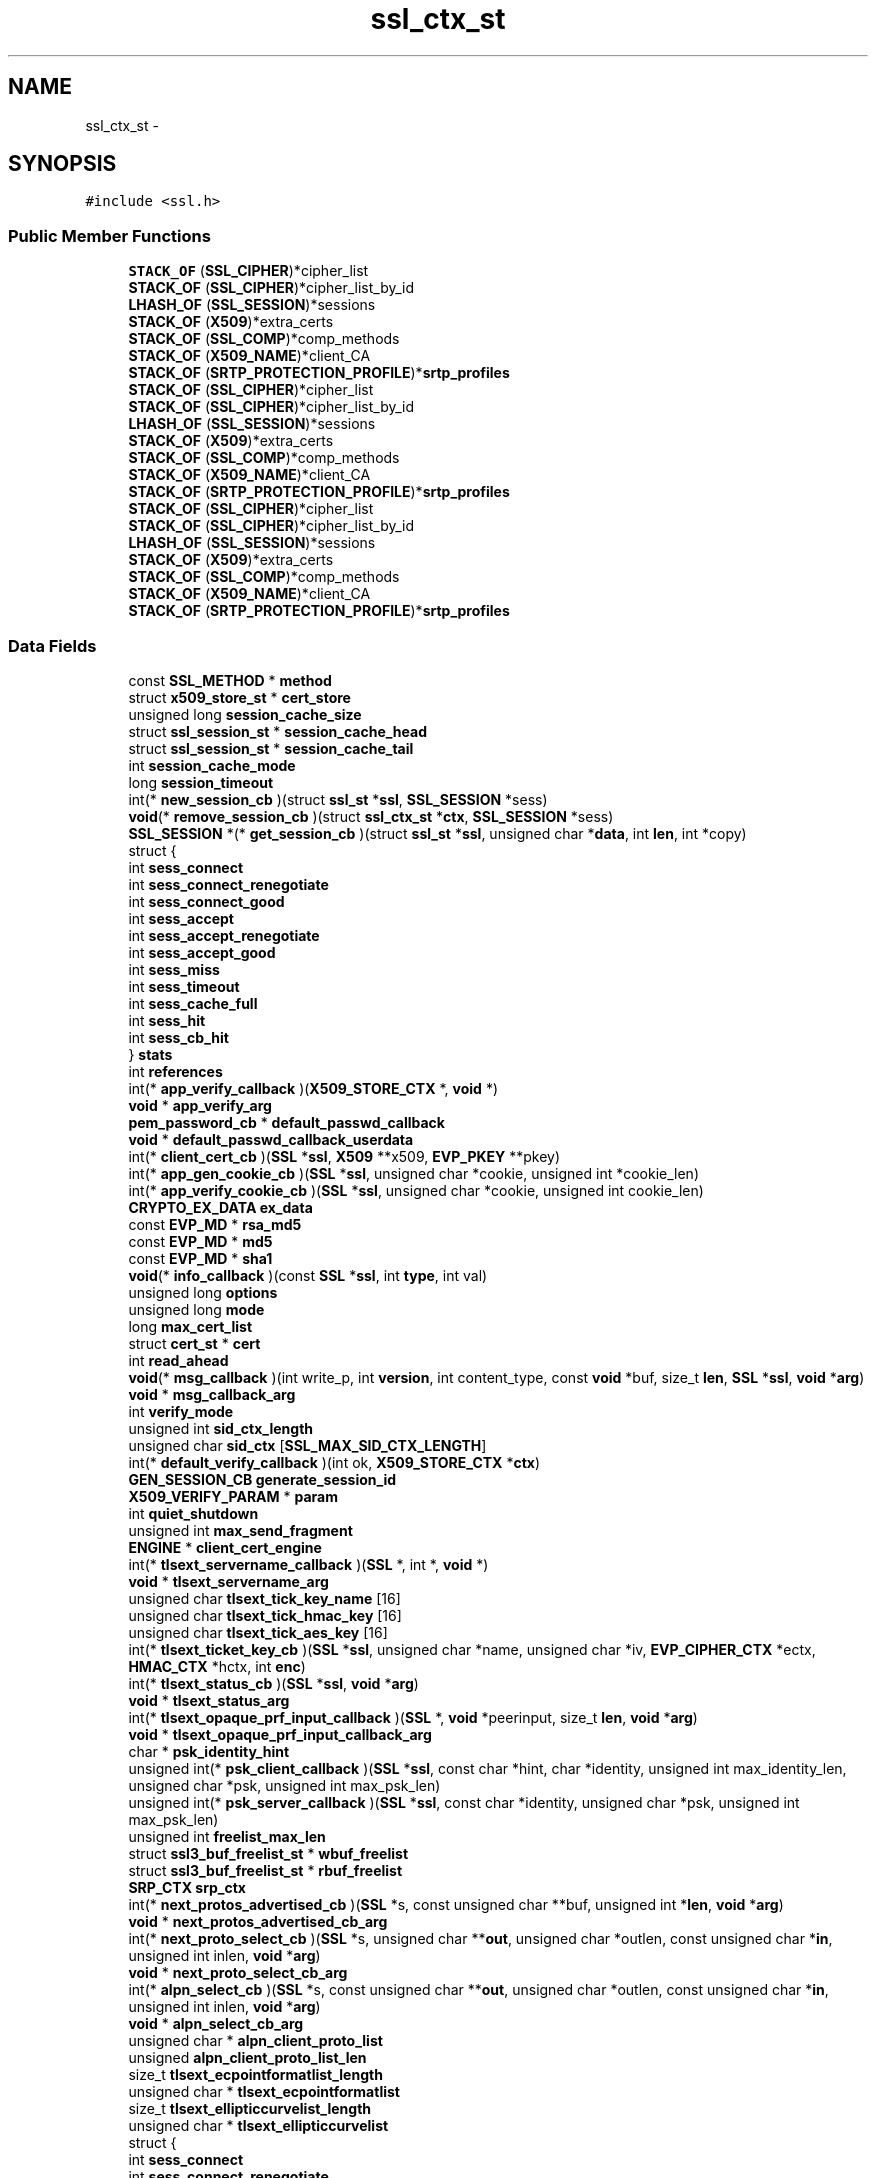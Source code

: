 .TH "ssl_ctx_st" 3 "Thu Jun 30 2016" "s2n-openssl-doxygen" \" -*- nroff -*-
.ad l
.nh
.SH NAME
ssl_ctx_st \- 
.SH SYNOPSIS
.br
.PP
.PP
\fC#include <ssl\&.h>\fP
.SS "Public Member Functions"

.in +1c
.ti -1c
.RI "\fBSTACK_OF\fP (\fBSSL_CIPHER\fP)*cipher_list"
.br
.ti -1c
.RI "\fBSTACK_OF\fP (\fBSSL_CIPHER\fP)*cipher_list_by_id"
.br
.ti -1c
.RI "\fBLHASH_OF\fP (\fBSSL_SESSION\fP)*sessions"
.br
.ti -1c
.RI "\fBSTACK_OF\fP (\fBX509\fP)*extra_certs"
.br
.ti -1c
.RI "\fBSTACK_OF\fP (\fBSSL_COMP\fP)*comp_methods"
.br
.ti -1c
.RI "\fBSTACK_OF\fP (\fBX509_NAME\fP)*client_CA"
.br
.ti -1c
.RI "\fBSTACK_OF\fP (\fBSRTP_PROTECTION_PROFILE\fP)*\fBsrtp_profiles\fP"
.br
.ti -1c
.RI "\fBSTACK_OF\fP (\fBSSL_CIPHER\fP)*cipher_list"
.br
.ti -1c
.RI "\fBSTACK_OF\fP (\fBSSL_CIPHER\fP)*cipher_list_by_id"
.br
.ti -1c
.RI "\fBLHASH_OF\fP (\fBSSL_SESSION\fP)*sessions"
.br
.ti -1c
.RI "\fBSTACK_OF\fP (\fBX509\fP)*extra_certs"
.br
.ti -1c
.RI "\fBSTACK_OF\fP (\fBSSL_COMP\fP)*comp_methods"
.br
.ti -1c
.RI "\fBSTACK_OF\fP (\fBX509_NAME\fP)*client_CA"
.br
.ti -1c
.RI "\fBSTACK_OF\fP (\fBSRTP_PROTECTION_PROFILE\fP)*\fBsrtp_profiles\fP"
.br
.ti -1c
.RI "\fBSTACK_OF\fP (\fBSSL_CIPHER\fP)*cipher_list"
.br
.ti -1c
.RI "\fBSTACK_OF\fP (\fBSSL_CIPHER\fP)*cipher_list_by_id"
.br
.ti -1c
.RI "\fBLHASH_OF\fP (\fBSSL_SESSION\fP)*sessions"
.br
.ti -1c
.RI "\fBSTACK_OF\fP (\fBX509\fP)*extra_certs"
.br
.ti -1c
.RI "\fBSTACK_OF\fP (\fBSSL_COMP\fP)*comp_methods"
.br
.ti -1c
.RI "\fBSTACK_OF\fP (\fBX509_NAME\fP)*client_CA"
.br
.ti -1c
.RI "\fBSTACK_OF\fP (\fBSRTP_PROTECTION_PROFILE\fP)*\fBsrtp_profiles\fP"
.br
.in -1c
.SS "Data Fields"

.in +1c
.ti -1c
.RI "const \fBSSL_METHOD\fP * \fBmethod\fP"
.br
.ti -1c
.RI "struct \fBx509_store_st\fP * \fBcert_store\fP"
.br
.ti -1c
.RI "unsigned long \fBsession_cache_size\fP"
.br
.ti -1c
.RI "struct \fBssl_session_st\fP * \fBsession_cache_head\fP"
.br
.ti -1c
.RI "struct \fBssl_session_st\fP * \fBsession_cache_tail\fP"
.br
.ti -1c
.RI "int \fBsession_cache_mode\fP"
.br
.ti -1c
.RI "long \fBsession_timeout\fP"
.br
.ti -1c
.RI "int(* \fBnew_session_cb\fP )(struct \fBssl_st\fP *\fBssl\fP, \fBSSL_SESSION\fP *sess)"
.br
.ti -1c
.RI "\fBvoid\fP(* \fBremove_session_cb\fP )(struct \fBssl_ctx_st\fP *\fBctx\fP, \fBSSL_SESSION\fP *sess)"
.br
.ti -1c
.RI "\fBSSL_SESSION\fP *(* \fBget_session_cb\fP )(struct \fBssl_st\fP *\fBssl\fP, unsigned char *\fBdata\fP, int \fBlen\fP, int *copy)"
.br
.ti -1c
.RI "struct {"
.br
.ti -1c
.RI "   int \fBsess_connect\fP"
.br
.ti -1c
.RI "   int \fBsess_connect_renegotiate\fP"
.br
.ti -1c
.RI "   int \fBsess_connect_good\fP"
.br
.ti -1c
.RI "   int \fBsess_accept\fP"
.br
.ti -1c
.RI "   int \fBsess_accept_renegotiate\fP"
.br
.ti -1c
.RI "   int \fBsess_accept_good\fP"
.br
.ti -1c
.RI "   int \fBsess_miss\fP"
.br
.ti -1c
.RI "   int \fBsess_timeout\fP"
.br
.ti -1c
.RI "   int \fBsess_cache_full\fP"
.br
.ti -1c
.RI "   int \fBsess_hit\fP"
.br
.ti -1c
.RI "   int \fBsess_cb_hit\fP"
.br
.ti -1c
.RI "} \fBstats\fP"
.br
.ti -1c
.RI "int \fBreferences\fP"
.br
.ti -1c
.RI "int(* \fBapp_verify_callback\fP )(\fBX509_STORE_CTX\fP *, \fBvoid\fP *)"
.br
.ti -1c
.RI "\fBvoid\fP * \fBapp_verify_arg\fP"
.br
.ti -1c
.RI "\fBpem_password_cb\fP * \fBdefault_passwd_callback\fP"
.br
.ti -1c
.RI "\fBvoid\fP * \fBdefault_passwd_callback_userdata\fP"
.br
.ti -1c
.RI "int(* \fBclient_cert_cb\fP )(\fBSSL\fP *\fBssl\fP, \fBX509\fP **x509, \fBEVP_PKEY\fP **pkey)"
.br
.ti -1c
.RI "int(* \fBapp_gen_cookie_cb\fP )(\fBSSL\fP *\fBssl\fP, unsigned char *cookie, unsigned int *cookie_len)"
.br
.ti -1c
.RI "int(* \fBapp_verify_cookie_cb\fP )(\fBSSL\fP *\fBssl\fP, unsigned char *cookie, unsigned int cookie_len)"
.br
.ti -1c
.RI "\fBCRYPTO_EX_DATA\fP \fBex_data\fP"
.br
.ti -1c
.RI "const \fBEVP_MD\fP * \fBrsa_md5\fP"
.br
.ti -1c
.RI "const \fBEVP_MD\fP * \fBmd5\fP"
.br
.ti -1c
.RI "const \fBEVP_MD\fP * \fBsha1\fP"
.br
.ti -1c
.RI "\fBvoid\fP(* \fBinfo_callback\fP )(const \fBSSL\fP *\fBssl\fP, int \fBtype\fP, int val)"
.br
.ti -1c
.RI "unsigned long \fBoptions\fP"
.br
.ti -1c
.RI "unsigned long \fBmode\fP"
.br
.ti -1c
.RI "long \fBmax_cert_list\fP"
.br
.ti -1c
.RI "struct \fBcert_st\fP * \fBcert\fP"
.br
.ti -1c
.RI "int \fBread_ahead\fP"
.br
.ti -1c
.RI "\fBvoid\fP(* \fBmsg_callback\fP )(int write_p, int \fBversion\fP, int content_type, const \fBvoid\fP *buf, size_t \fBlen\fP, \fBSSL\fP *\fBssl\fP, \fBvoid\fP *\fBarg\fP)"
.br
.ti -1c
.RI "\fBvoid\fP * \fBmsg_callback_arg\fP"
.br
.ti -1c
.RI "int \fBverify_mode\fP"
.br
.ti -1c
.RI "unsigned int \fBsid_ctx_length\fP"
.br
.ti -1c
.RI "unsigned char \fBsid_ctx\fP [\fBSSL_MAX_SID_CTX_LENGTH\fP]"
.br
.ti -1c
.RI "int(* \fBdefault_verify_callback\fP )(int ok, \fBX509_STORE_CTX\fP *\fBctx\fP)"
.br
.ti -1c
.RI "\fBGEN_SESSION_CB\fP \fBgenerate_session_id\fP"
.br
.ti -1c
.RI "\fBX509_VERIFY_PARAM\fP * \fBparam\fP"
.br
.ti -1c
.RI "int \fBquiet_shutdown\fP"
.br
.ti -1c
.RI "unsigned int \fBmax_send_fragment\fP"
.br
.ti -1c
.RI "\fBENGINE\fP * \fBclient_cert_engine\fP"
.br
.ti -1c
.RI "int(* \fBtlsext_servername_callback\fP )(\fBSSL\fP *, int *, \fBvoid\fP *)"
.br
.ti -1c
.RI "\fBvoid\fP * \fBtlsext_servername_arg\fP"
.br
.ti -1c
.RI "unsigned char \fBtlsext_tick_key_name\fP [16]"
.br
.ti -1c
.RI "unsigned char \fBtlsext_tick_hmac_key\fP [16]"
.br
.ti -1c
.RI "unsigned char \fBtlsext_tick_aes_key\fP [16]"
.br
.ti -1c
.RI "int(* \fBtlsext_ticket_key_cb\fP )(\fBSSL\fP *\fBssl\fP, unsigned char *name, unsigned char *iv, \fBEVP_CIPHER_CTX\fP *ectx, \fBHMAC_CTX\fP *hctx, int \fBenc\fP)"
.br
.ti -1c
.RI "int(* \fBtlsext_status_cb\fP )(\fBSSL\fP *\fBssl\fP, \fBvoid\fP *\fBarg\fP)"
.br
.ti -1c
.RI "\fBvoid\fP * \fBtlsext_status_arg\fP"
.br
.ti -1c
.RI "int(* \fBtlsext_opaque_prf_input_callback\fP )(\fBSSL\fP *, \fBvoid\fP *peerinput, size_t \fBlen\fP, \fBvoid\fP *\fBarg\fP)"
.br
.ti -1c
.RI "\fBvoid\fP * \fBtlsext_opaque_prf_input_callback_arg\fP"
.br
.ti -1c
.RI "char * \fBpsk_identity_hint\fP"
.br
.ti -1c
.RI "unsigned int(* \fBpsk_client_callback\fP )(\fBSSL\fP *\fBssl\fP, const char *hint, char *identity, unsigned int max_identity_len, unsigned char *psk, unsigned int max_psk_len)"
.br
.ti -1c
.RI "unsigned int(* \fBpsk_server_callback\fP )(\fBSSL\fP *\fBssl\fP, const char *identity, unsigned char *psk, unsigned int max_psk_len)"
.br
.ti -1c
.RI "unsigned int \fBfreelist_max_len\fP"
.br
.ti -1c
.RI "struct \fBssl3_buf_freelist_st\fP * \fBwbuf_freelist\fP"
.br
.ti -1c
.RI "struct \fBssl3_buf_freelist_st\fP * \fBrbuf_freelist\fP"
.br
.ti -1c
.RI "\fBSRP_CTX\fP \fBsrp_ctx\fP"
.br
.ti -1c
.RI "int(* \fBnext_protos_advertised_cb\fP )(\fBSSL\fP *s, const unsigned char **buf, unsigned int *\fBlen\fP, \fBvoid\fP *\fBarg\fP)"
.br
.ti -1c
.RI "\fBvoid\fP * \fBnext_protos_advertised_cb_arg\fP"
.br
.ti -1c
.RI "int(* \fBnext_proto_select_cb\fP )(\fBSSL\fP *s, unsigned char **\fBout\fP, unsigned char *outlen, const unsigned char *\fBin\fP, unsigned int inlen, \fBvoid\fP *\fBarg\fP)"
.br
.ti -1c
.RI "\fBvoid\fP * \fBnext_proto_select_cb_arg\fP"
.br
.ti -1c
.RI "int(* \fBalpn_select_cb\fP )(\fBSSL\fP *s, const unsigned char **\fBout\fP, unsigned char *outlen, const unsigned char *\fBin\fP, unsigned int inlen, \fBvoid\fP *\fBarg\fP)"
.br
.ti -1c
.RI "\fBvoid\fP * \fBalpn_select_cb_arg\fP"
.br
.ti -1c
.RI "unsigned char * \fBalpn_client_proto_list\fP"
.br
.ti -1c
.RI "unsigned \fBalpn_client_proto_list_len\fP"
.br
.ti -1c
.RI "size_t \fBtlsext_ecpointformatlist_length\fP"
.br
.ti -1c
.RI "unsigned char * \fBtlsext_ecpointformatlist\fP"
.br
.ti -1c
.RI "size_t \fBtlsext_ellipticcurvelist_length\fP"
.br
.ti -1c
.RI "unsigned char * \fBtlsext_ellipticcurvelist\fP"
.br
.ti -1c
.RI "struct {"
.br
.ti -1c
.RI "   int \fBsess_connect\fP"
.br
.ti -1c
.RI "   int \fBsess_connect_renegotiate\fP"
.br
.ti -1c
.RI "   int \fBsess_connect_good\fP"
.br
.ti -1c
.RI "   int \fBsess_accept\fP"
.br
.ti -1c
.RI "   int \fBsess_accept_renegotiate\fP"
.br
.ti -1c
.RI "   int \fBsess_accept_good\fP"
.br
.ti -1c
.RI "   int \fBsess_miss\fP"
.br
.ti -1c
.RI "   int \fBsess_timeout\fP"
.br
.ti -1c
.RI "   int \fBsess_cache_full\fP"
.br
.ti -1c
.RI "   int \fBsess_hit\fP"
.br
.ti -1c
.RI "   int \fBsess_cb_hit\fP"
.br
.ti -1c
.RI "} \fBstats\fP"
.br
.ti -1c
.RI "struct {"
.br
.ti -1c
.RI "   int \fBsess_connect\fP"
.br
.ti -1c
.RI "   int \fBsess_connect_renegotiate\fP"
.br
.ti -1c
.RI "   int \fBsess_connect_good\fP"
.br
.ti -1c
.RI "   int \fBsess_accept\fP"
.br
.ti -1c
.RI "   int \fBsess_accept_renegotiate\fP"
.br
.ti -1c
.RI "   int \fBsess_accept_good\fP"
.br
.ti -1c
.RI "   int \fBsess_miss\fP"
.br
.ti -1c
.RI "   int \fBsess_timeout\fP"
.br
.ti -1c
.RI "   int \fBsess_cache_full\fP"
.br
.ti -1c
.RI "   int \fBsess_hit\fP"
.br
.ti -1c
.RI "   int \fBsess_cb_hit\fP"
.br
.ti -1c
.RI "} \fBstats\fP"
.br
.in -1c
.SH "Detailed Description"
.PP 
Definition at line 925 of file ssl\&.h\&.
.SH "Member Function Documentation"
.PP 
.SS "LHASH_OF (\fBSSL_SESSION\fP)"

.SS "LHASH_OF (\fBSSL_SESSION\fP)"

.SS "LHASH_OF (\fBSSL_SESSION\fP)"

.SS "STACK_OF (\fBSSL_CIPHER\fP)"

.SS "STACK_OF (\fBSSL_CIPHER\fP)"

.SS "STACK_OF (\fBSSL_CIPHER\fP)"

.SS "STACK_OF (\fBSSL_CIPHER\fP)"

.SS "STACK_OF (\fBSSL_CIPHER\fP)"

.SS "STACK_OF (\fBSSL_CIPHER\fP)"

.SS "STACK_OF (\fBX509\fP)"

.SS "STACK_OF (\fBX509\fP)"

.SS "STACK_OF (\fBX509\fP)"

.SS "STACK_OF (\fBSSL_COMP\fP)"

.SS "STACK_OF (\fBSSL_COMP\fP)"

.SS "STACK_OF (\fBSSL_COMP\fP)"

.SS "STACK_OF (\fBX509_NAME\fP)"

.SS "STACK_OF (\fBX509_NAME\fP)"

.SS "STACK_OF (\fBX509_NAME\fP)"

.SS "STACK_OF (\fBSRTP_PROTECTION_PROFILE\fP)"

.SS "STACK_OF (\fBSRTP_PROTECTION_PROFILE\fP)"

.SS "STACK_OF (\fBSRTP_PROTECTION_PROFILE\fP)"

.SH "Field Documentation"
.PP 
.SS "unsigned char * alpn_client_proto_list"

.PP
Definition at line 1173 of file ssl\&.h\&.
.SS "unsigned alpn_client_proto_list_len"

.PP
Definition at line 1174 of file ssl\&.h\&.
.SS "int(* alpn_select_cb)(\fBSSL\fP *s, const unsigned char **\fBout\fP, unsigned char *outlen, const unsigned char *\fBin\fP, unsigned int inlen, \fBvoid\fP *\fBarg\fP)"

.PP
Definition at line 1162 of file ssl\&.h\&.
.SS "\fBvoid\fP * alpn_select_cb_arg"

.PP
Definition at line 1167 of file ssl\&.h\&.
.SS "int(* app_gen_cookie_cb)(\fBSSL\fP *\fBssl\fP, unsigned char *cookie, unsigned int *cookie_len)"

.PP
Definition at line 1002 of file ssl\&.h\&.
.SS "\fBvoid\fP * \fBapp_verify_arg\fP"

.PP
Definition at line 986 of file ssl\&.h\&.
.SS "int(* app_verify_callback)(\fBX509_STORE_CTX\fP *, \fBvoid\fP *)"

.PP
Definition at line 985 of file ssl\&.h\&.
.SS "int(* app_verify_cookie_cb)(\fBSSL\fP *\fBssl\fP, unsigned char *cookie, unsigned int cookie_len)"

.PP
Definition at line 1006 of file ssl\&.h\&.
.SS "struct \fBcert_st\fP * cert"

.PP
Definition at line 1035 of file ssl\&.h\&.
.SS "struct \fBx509_store_st\fP * cert_store"

.PP
Definition at line 930 of file ssl\&.h\&.
.SS "int(* client_cert_cb)(\fBSSL\fP *\fBssl\fP, \fBX509\fP **x509, \fBEVP_PKEY\fP **pkey)"

.PP
Definition at line 999 of file ssl\&.h\&.
.SS "\fBENGINE\fP * client_cert_engine"

.PP
Definition at line 1071 of file ssl\&.h\&.
.SS "\fBpem_password_cb\fP * default_passwd_callback"

.PP
Definition at line 993 of file ssl\&.h\&.
.SS "\fBvoid\fP * default_passwd_callback_userdata"

.PP
Definition at line 996 of file ssl\&.h\&.
.SS "int(* default_verify_callback)(int ok, \fBX509_STORE_CTX\fP *\fBctx\fP)"

.PP
Definition at line 1047 of file ssl\&.h\&.
.SS "\fBCRYPTO_EX_DATA\fP ex_data"

.PP
Definition at line 1009 of file ssl\&.h\&.
.SS "unsigned int freelist_max_len"

.PP
Definition at line 1113 of file ssl\&.h\&.
.SS "\fBGEN_SESSION_CB\fP generate_session_id"

.PP
Definition at line 1050 of file ssl\&.h\&.
.SS "\fBSSL_SESSION\fP *(* get_session_cb)(struct \fBssl_st\fP *\fBssl\fP, unsigned char *\fBdata\fP, int \fBlen\fP, int *copy)"

.PP
Definition at line 962 of file ssl\&.h\&.
.SS "\fBvoid\fP(* info_callback)(const \fBSSL\fP *\fBssl\fP, int \fBtype\fP, int val)"

.PP
Definition at line 1021 of file ssl\&.h\&.
.SS "long max_cert_list"

.PP
Definition at line 1033 of file ssl\&.h\&.
.SS "unsigned int max_send_fragment"

.PP
Definition at line 1065 of file ssl\&.h\&.
.SS "const \fBEVP_MD\fP * md5"

.PP
Definition at line 1012 of file ssl\&.h\&.
.SS "const \fBSSL_METHOD\fP * method"

.PP
Definition at line 926 of file ssl\&.h\&.
.SS "unsigned long mode"

.PP
Definition at line 1032 of file ssl\&.h\&.
.SS "\fBvoid\fP(* msg_callback)(int write_p, int \fBversion\fP, int content_type, const \fBvoid\fP *buf, size_t \fBlen\fP, \fBSSL\fP *\fBssl\fP, \fBvoid\fP *\fBarg\fP)"

.PP
Definition at line 1039 of file ssl\&.h\&.
.SS "\fBvoid\fP * msg_callback_arg"

.PP
Definition at line 1041 of file ssl\&.h\&.
.SS "int(* new_session_cb)(struct \fBssl_st\fP *\fBssl\fP, \fBSSL_SESSION\fP *sess)"

.PP
Definition at line 960 of file ssl\&.h\&.
.SS "int(* next_proto_select_cb)(\fBSSL\fP *s, unsigned char **\fBout\fP, unsigned char *outlen, const unsigned char *\fBin\fP, unsigned int inlen, \fBvoid\fP *\fBarg\fP)"

.PP
Definition at line 1138 of file ssl\&.h\&.
.SS "\fBvoid\fP * next_proto_select_cb_arg"

.PP
Definition at line 1142 of file ssl\&.h\&.
.SS "int(* next_protos_advertised_cb)(\fBSSL\fP *s, const unsigned char **buf, unsigned int *\fBlen\fP, \fBvoid\fP *\fBarg\fP)"

.PP
Definition at line 1131 of file ssl\&.h\&.
.SS "\fBvoid\fP * next_protos_advertised_cb_arg"

.PP
Definition at line 1133 of file ssl\&.h\&.
.SS "unsigned long options"

.PP
Definition at line 1031 of file ssl\&.h\&.
.SS "\fBX509_VERIFY_PARAM\fP * param"

.PP
Definition at line 1052 of file ssl\&.h\&.
.SS "unsigned int(* psk_client_callback)(\fBSSL\fP *\fBssl\fP, const char *hint, char *identity, unsigned int max_identity_len, unsigned char *psk, unsigned int max_psk_len)"

.PP
Definition at line 1101 of file ssl\&.h\&.
.SS "char * psk_identity_hint"

.PP
Definition at line 1100 of file ssl\&.h\&.
.SS "unsigned int(* psk_server_callback)(\fBSSL\fP *\fBssl\fP, const char *identity, unsigned char *psk, unsigned int max_psk_len)"

.PP
Definition at line 1106 of file ssl\&.h\&.
.SS "int quiet_shutdown"

.PP
Definition at line 1059 of file ssl\&.h\&.
.SS "struct \fBssl3_buf_freelist_st\fP * rbuf_freelist"

.PP
Definition at line 1115 of file ssl\&.h\&.
.SS "int read_ahead"

.PP
Definition at line 1036 of file ssl\&.h\&.
.SS "int references"

.PP
Definition at line 982 of file ssl\&.h\&.
.SS "\fBvoid\fP(* remove_session_cb)(struct \fBssl_ctx_st\fP *\fBctx\fP, \fBSSL_SESSION\fP *sess)"

.PP
Definition at line 961 of file ssl\&.h\&.
.SS "const \fBEVP_MD\fP * rsa_md5"

.PP
Definition at line 1011 of file ssl\&.h\&.
.SS "int sess_accept"

.PP
Definition at line 968 of file ssl\&.h\&.
.SS "int sess_accept_good"

.PP
Definition at line 970 of file ssl\&.h\&.
.SS "int sess_accept_renegotiate"

.PP
Definition at line 969 of file ssl\&.h\&.
.SS "int sess_cache_full"

.PP
Definition at line 973 of file ssl\&.h\&.
.SS "int sess_cb_hit"

.PP
Definition at line 975 of file ssl\&.h\&.
.SS "int sess_connect"

.PP
Definition at line 965 of file ssl\&.h\&.
.SS "int sess_connect_good"

.PP
Definition at line 967 of file ssl\&.h\&.
.SS "int sess_connect_renegotiate"

.PP
Definition at line 966 of file ssl\&.h\&.
.SS "int sess_hit"

.PP
Definition at line 974 of file ssl\&.h\&.
.SS "int sess_miss"

.PP
Definition at line 971 of file ssl\&.h\&.
.SS "int sess_timeout"

.PP
Definition at line 972 of file ssl\&.h\&.
.SS "struct \fBssl_session_st\fP * session_cache_head"

.PP
Definition at line 937 of file ssl\&.h\&.
.SS "int session_cache_mode"

.PP
Definition at line 944 of file ssl\&.h\&.
.SS "unsigned long session_cache_size"

.PP
Definition at line 936 of file ssl\&.h\&.
.SS "struct \fBssl_session_st\fP * session_cache_tail"

.PP
Definition at line 938 of file ssl\&.h\&.
.SS "long session_timeout"

.PP
Definition at line 950 of file ssl\&.h\&.
.SS "const \fBEVP_MD\fP * sha1"

.PP
Definition at line 1013 of file ssl\&.h\&.
.SS "unsigned char sid_ctx"

.PP
Definition at line 1045 of file ssl\&.h\&.
.SS "unsigned int sid_ctx_length"

.PP
Definition at line 1044 of file ssl\&.h\&.
.SS "\fBSRP_CTX\fP srp_ctx"

.PP
Definition at line 1118 of file ssl\&.h\&.
.SS "struct { \&.\&.\&. }   stats"

.SS "struct { \&.\&.\&. }   stats"

.SS "struct { \&.\&.\&. }   stats"

.SS "unsigned char * tlsext_ecpointformatlist"

.PP
Definition at line 1179 of file ssl\&.h\&.
.SS "size_t tlsext_ecpointformatlist_length"

.PP
Definition at line 1178 of file ssl\&.h\&.
.SS "unsigned char * tlsext_ellipticcurvelist"

.PP
Definition at line 1181 of file ssl\&.h\&.
.SS "size_t tlsext_ellipticcurvelist_length"

.PP
Definition at line 1180 of file ssl\&.h\&.
.SS "int(* tlsext_opaque_prf_input_callback)(\fBSSL\fP *, \fBvoid\fP *peerinput, size_t \fBlen\fP, \fBvoid\fP *\fBarg\fP)"

.PP
Definition at line 1094 of file ssl\&.h\&.
.SS "\fBvoid\fP * tlsext_opaque_prf_input_callback_arg"

.PP
Definition at line 1096 of file ssl\&.h\&.
.SS "\fBvoid\fP * tlsext_servername_arg"

.PP
Definition at line 1077 of file ssl\&.h\&.
.SS "int(* tlsext_servername_callback)(\fBSSL\fP *, int *, \fBvoid\fP *)"

.PP
Definition at line 1076 of file ssl\&.h\&.
.SS "\fBvoid\fP * tlsext_status_arg"

.PP
Definition at line 1091 of file ssl\&.h\&.
.SS "int(* tlsext_status_cb)(\fBSSL\fP *\fBssl\fP, \fBvoid\fP *\fBarg\fP)"

.PP
Definition at line 1090 of file ssl\&.h\&.
.SS "unsigned char tlsext_tick_aes_key"

.PP
Definition at line 1081 of file ssl\&.h\&.
.SS "unsigned char tlsext_tick_hmac_key"

.PP
Definition at line 1080 of file ssl\&.h\&.
.SS "unsigned char tlsext_tick_key_name"

.PP
Definition at line 1079 of file ssl\&.h\&.
.SS "int(* tlsext_ticket_key_cb)(\fBSSL\fP *\fBssl\fP, unsigned char *name, unsigned char *iv, \fBEVP_CIPHER_CTX\fP *ectx, \fBHMAC_CTX\fP *hctx, int \fBenc\fP)"

.PP
Definition at line 1083 of file ssl\&.h\&.
.SS "int verify_mode"

.PP
Definition at line 1043 of file ssl\&.h\&.
.SS "struct \fBssl3_buf_freelist_st\fP * wbuf_freelist"

.PP
Definition at line 1114 of file ssl\&.h\&.

.SH "Author"
.PP 
Generated automatically by Doxygen for s2n-openssl-doxygen from the source code\&.
